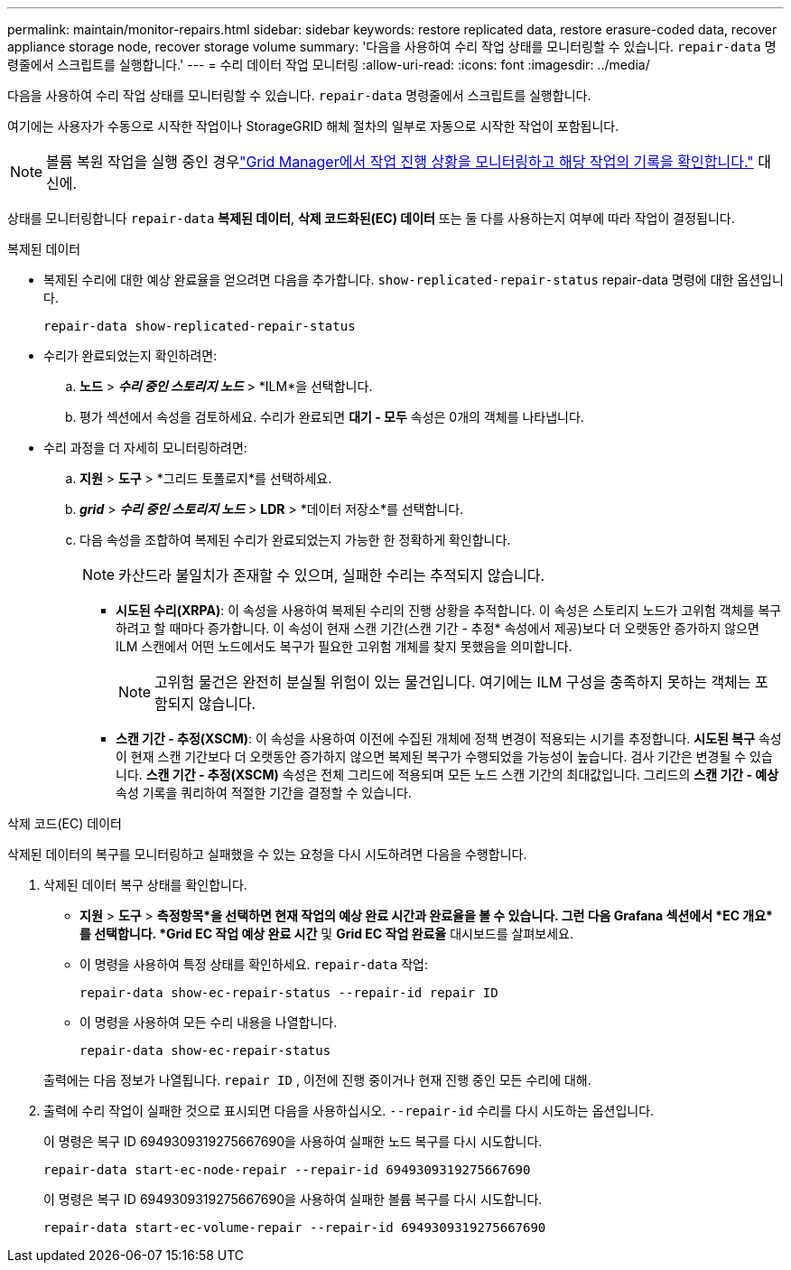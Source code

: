 ---
permalink: maintain/monitor-repairs.html 
sidebar: sidebar 
keywords: restore replicated data, restore erasure-coded data, recover appliance storage node, recover storage volume 
summary: '다음을 사용하여 수리 작업 상태를 모니터링할 수 있습니다. `repair-data` 명령줄에서 스크립트를 실행합니다.' 
---
= 수리 데이터 작업 모니터링
:allow-uri-read: 
:icons: font
:imagesdir: ../media/


[role="lead"]
다음을 사용하여 수리 작업 상태를 모니터링할 수 있습니다. `repair-data` 명령줄에서 스크립트를 실행합니다.

여기에는 사용자가 수동으로 시작한 작업이나 StorageGRID 해체 절차의 일부로 자동으로 시작한 작업이 포함됩니다.


NOTE: 볼륨 복원 작업을 실행 중인 경우link:../maintain/restoring-volume.html["Grid Manager에서 작업 진행 상황을 모니터링하고 해당 작업의 기록을 확인합니다."] 대신에.

상태를 모니터링합니다 `repair-data` *복제된 데이터*, *삭제 코드화된(EC) 데이터* 또는 둘 다를 사용하는지 여부에 따라 작업이 결정됩니다.

[role="tabbed-block"]
====
.복제된 데이터
--
* 복제된 수리에 대한 예상 완료율을 얻으려면 다음을 추가합니다. `show-replicated-repair-status` repair-data 명령에 대한 옵션입니다.
+
`repair-data show-replicated-repair-status`

* 수리가 완료되었는지 확인하려면:
+
.. *노드* > *_수리 중인 스토리지 노드_* > *ILM*을 선택합니다.
.. 평가 섹션에서 속성을 검토하세요.  수리가 완료되면 *대기 - 모두* 속성은 0개의 객체를 나타냅니다.


* 수리 과정을 더 자세히 모니터링하려면:
+
.. *지원* > *도구* > *그리드 토폴로지*를 선택하세요.
.. *_grid_* > *_수리 중인 스토리지 노드_* > *LDR* > *데이터 저장소*를 선택합니다.
.. 다음 속성을 조합하여 복제된 수리가 완료되었는지 가능한 한 정확하게 확인합니다.
+

NOTE: 카산드라 불일치가 존재할 수 있으며, 실패한 수리는 추적되지 않습니다.

+
*** *시도된 수리(XRPA)*: 이 속성을 사용하여 복제된 수리의 진행 상황을 추적합니다.  이 속성은 스토리지 노드가 고위험 객체를 복구하려고 할 때마다 증가합니다.  이 속성이 현재 스캔 기간(스캔 기간 - 추정* 속성에서 제공)보다 더 오랫동안 증가하지 않으면 ILM 스캔에서 어떤 노드에서도 복구가 필요한 고위험 개체를 찾지 못했음을 의미합니다.
+

NOTE: 고위험 물건은 완전히 분실될 위험이 있는 물건입니다.  여기에는 ILM 구성을 충족하지 못하는 객체는 포함되지 않습니다.

*** *스캔 기간 - 추정(XSCM)*: 이 속성을 사용하여 이전에 수집된 개체에 정책 변경이 적용되는 시기를 추정합니다.  *시도된 복구* 속성이 현재 스캔 기간보다 더 오랫동안 증가하지 않으면 복제된 복구가 수행되었을 가능성이 높습니다.  검사 기간은 변경될 수 있습니다.  *스캔 기간 - 추정(XSCM)* 속성은 전체 그리드에 적용되며 모든 노드 스캔 기간의 최대값입니다.  그리드의 *스캔 기간 - 예상* 속성 기록을 쿼리하여 적절한 기간을 결정할 수 있습니다.






--
.삭제 코드(EC) 데이터
--
삭제된 데이터의 복구를 모니터링하고 실패했을 수 있는 요청을 다시 시도하려면 다음을 수행합니다.

. 삭제된 데이터 복구 상태를 확인합니다.
+
** *지원* > *도구* > *측정항목*을 선택하면 현재 작업의 예상 완료 시간과 완료율을 볼 수 있습니다. 그런 다음 Grafana 섹션에서 *EC 개요*를 선택합니다. *Grid EC 작업 예상 완료 시간* 및 *Grid EC 작업 완료율* 대시보드를 살펴보세요.
** 이 명령을 사용하여 특정 상태를 확인하세요. `repair-data` 작업:
+
`repair-data show-ec-repair-status --repair-id repair ID`

** 이 명령을 사용하여 모든 수리 내용을 나열합니다.
+
`repair-data show-ec-repair-status`

+
출력에는 다음 정보가 나열됩니다. `repair ID` , 이전에 진행 중이거나 현재 진행 중인 모든 수리에 대해.



. 출력에 수리 작업이 실패한 것으로 표시되면 다음을 사용하십시오. `--repair-id` 수리를 다시 시도하는 옵션입니다.
+
이 명령은 복구 ID 6949309319275667690을 사용하여 실패한 노드 복구를 다시 시도합니다.

+
`repair-data start-ec-node-repair --repair-id 6949309319275667690`

+
이 명령은 복구 ID 6949309319275667690을 사용하여 실패한 볼륨 복구를 다시 시도합니다.

+
`repair-data start-ec-volume-repair --repair-id 6949309319275667690`



--
====